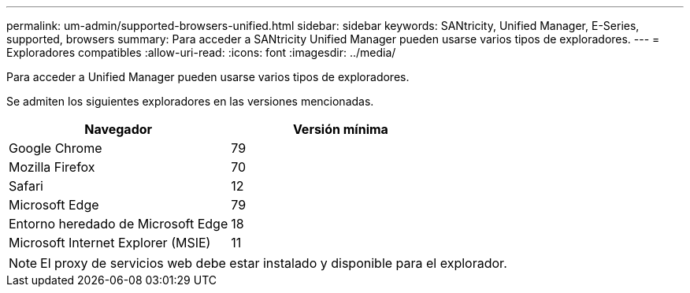 ---
permalink: um-admin/supported-browsers-unified.html 
sidebar: sidebar 
keywords: SANtricity, Unified Manager, E-Series, supported, browsers 
summary: Para acceder a SANtricity Unified Manager pueden usarse varios tipos de exploradores. 
---
= Exploradores compatibles
:allow-uri-read: 
:icons: font
:imagesdir: ../media/


[role="lead"]
Para acceder a Unified Manager pueden usarse varios tipos de exploradores.

Se admiten los siguientes exploradores en las versiones mencionadas.

[cols="1a,1a"]
|===
| Navegador | Versión mínima 


 a| 
Google Chrome
 a| 
79



 a| 
Mozilla Firefox
 a| 
70



 a| 
Safari
 a| 
12



 a| 
Microsoft Edge
 a| 
79



 a| 
Entorno heredado de Microsoft Edge
 a| 
18



 a| 
Microsoft Internet Explorer (MSIE)
 a| 
11

|===
[NOTE]
====
El proxy de servicios web debe estar instalado y disponible para el explorador.

====